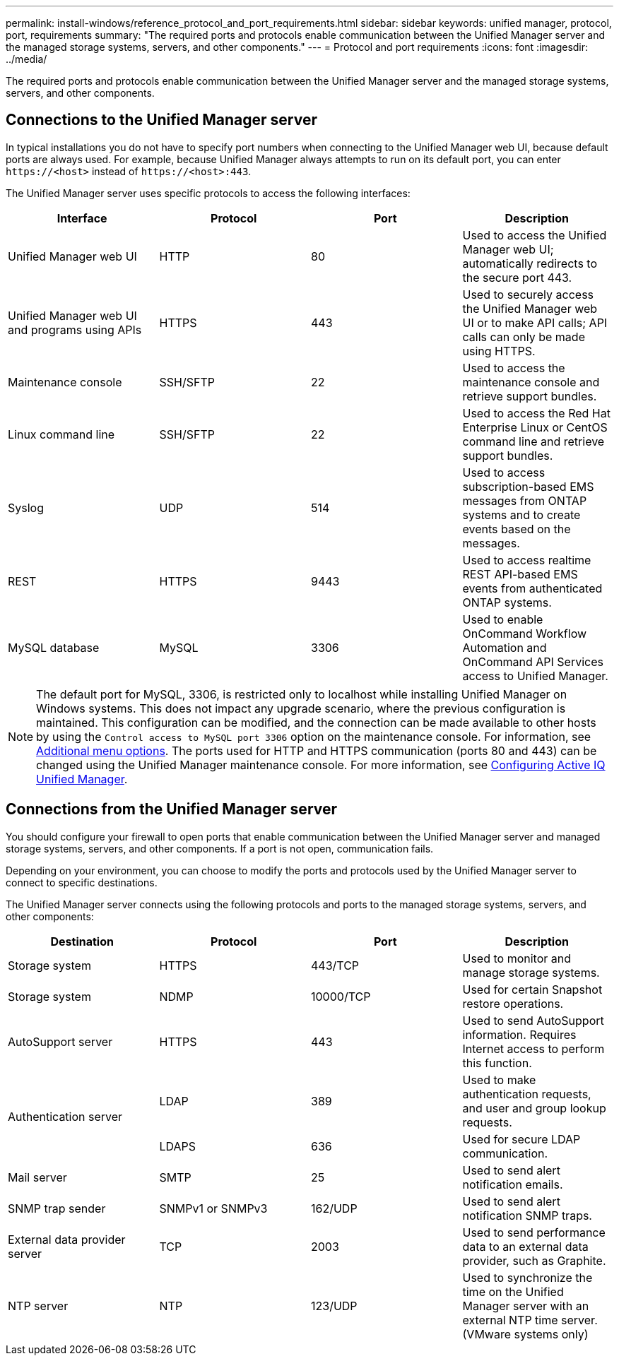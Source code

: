 ---
permalink: install-windows/reference_protocol_and_port_requirements.html
sidebar: sidebar
keywords: unified manager, protocol, port, requirements
summary: "The required ports and protocols enable communication between the Unified Manager server and the managed storage systems, servers, and other components."
---
= Protocol and port requirements
:icons: font
:imagesdir: ../media/

[.lead]
The required ports and protocols enable communication between the Unified Manager server and the managed storage systems, servers, and other components.

== Connections to the Unified Manager server

In typical installations you do not have to specify port numbers when connecting to the Unified Manager web UI, because default ports are always used. For example, because Unified Manager always attempts to run on its default port, you can enter `+https://<host>+` instead of `+https://<host>:443+`.

The Unified Manager server uses specific protocols to access the following interfaces:

[cols="4*",options="header"]
|===
| Interface| Protocol| Port| Description
a|
Unified Manager web UI
a|
HTTP
a|
80
a|
Used to access the Unified Manager web UI; automatically redirects to the secure port 443.
a|
Unified Manager web UI and programs using APIs
a|
HTTPS
a|
443
a|
Used to securely access the Unified Manager web UI or to make API calls; API calls can only be made using HTTPS.
a|
Maintenance console
a|
SSH/SFTP
a|
22
a|
Used to access the maintenance console and retrieve support bundles.
a|
Linux command line
a|
SSH/SFTP
a|
22
a|
Used to access the Red Hat Enterprise Linux or CentOS command line and retrieve support bundles.
a|
Syslog
a|
UDP
a|
514
a|
Used to access subscription-based EMS messages from ONTAP systems and to create events based on the messages.
a|
REST
a|
HTTPS
a|
9443
a|
Used to access realtime REST API-based EMS events from authenticated ONTAP systems.
a|
MySQL database
a|
MySQL
a|
3306
a|
Used to enable OnCommand Workflow Automation and OnCommand API Services access to Unified Manager.
|===

[NOTE]
====
The default port for MySQL, 3306, is restricted only to localhost while installing Unified Manager on Windows systems. This does not impact any upgrade scenario, where the previous configuration is maintained. This configuration can be modified, and the connection can be made available to other hosts by using the `Control access to MySQL port 3306` option on the maintenance console. For information, see link:../config/reference_additional_menu_options.html[Additional menu options]. The ports used for HTTP and HTTPS communication (ports 80 and 443) can be changed using the Unified Manager maintenance console. For more information, see link:../config/concept_configure_unified_manager.html[Configuring Active IQ Unified Manager].
====
//BURT 1404470


== Connections from the Unified Manager server

You should configure your firewall to open ports that enable communication between the Unified Manager server and managed storage systems, servers, and other components. If a port is not open, communication fails.

Depending on your environment, you can choose to modify the ports and protocols used by the Unified Manager server to connect to specific destinations.

The Unified Manager server connects using the following protocols and ports to the managed storage systems, servers, and other components:

[cols="4*",options="header"]

|===
| Destination| Protocol| Port| Description
a|
Storage system
a|
HTTPS
a|
443/TCP
a|
Used to monitor and manage storage systems.
a|
Storage system
a|
NDMP
a|
10000/TCP
a|
Used for certain Snapshot restore operations.
a|
AutoSupport server
a|
HTTPS
a|
443
a|
Used to send AutoSupport information. Requires Internet access to perform this function.
.2+a|
Authentication server
a|
LDAP
a|
389
a|
Used to make authentication requests, and user and group lookup requests.
a|
LDAPS
a|
636
a|
Used for secure LDAP communication.
a|
Mail server
a|
SMTP
a|
25
a|
Used to send alert notification emails.
a|
SNMP trap sender
a|
SNMPv1 or SNMPv3
a|
162/UDP
a|
Used to send alert notification SNMP traps.
a|
External data provider server
a|
TCP
a|
2003
a|
Used to send performance data to an external data provider, such as Graphite.
a|
NTP server
a|
NTP
a|
123/UDP
a|
Used to synchronize the time on the Unified Manager server with an external NTP time server. (VMware systems only)
|===
